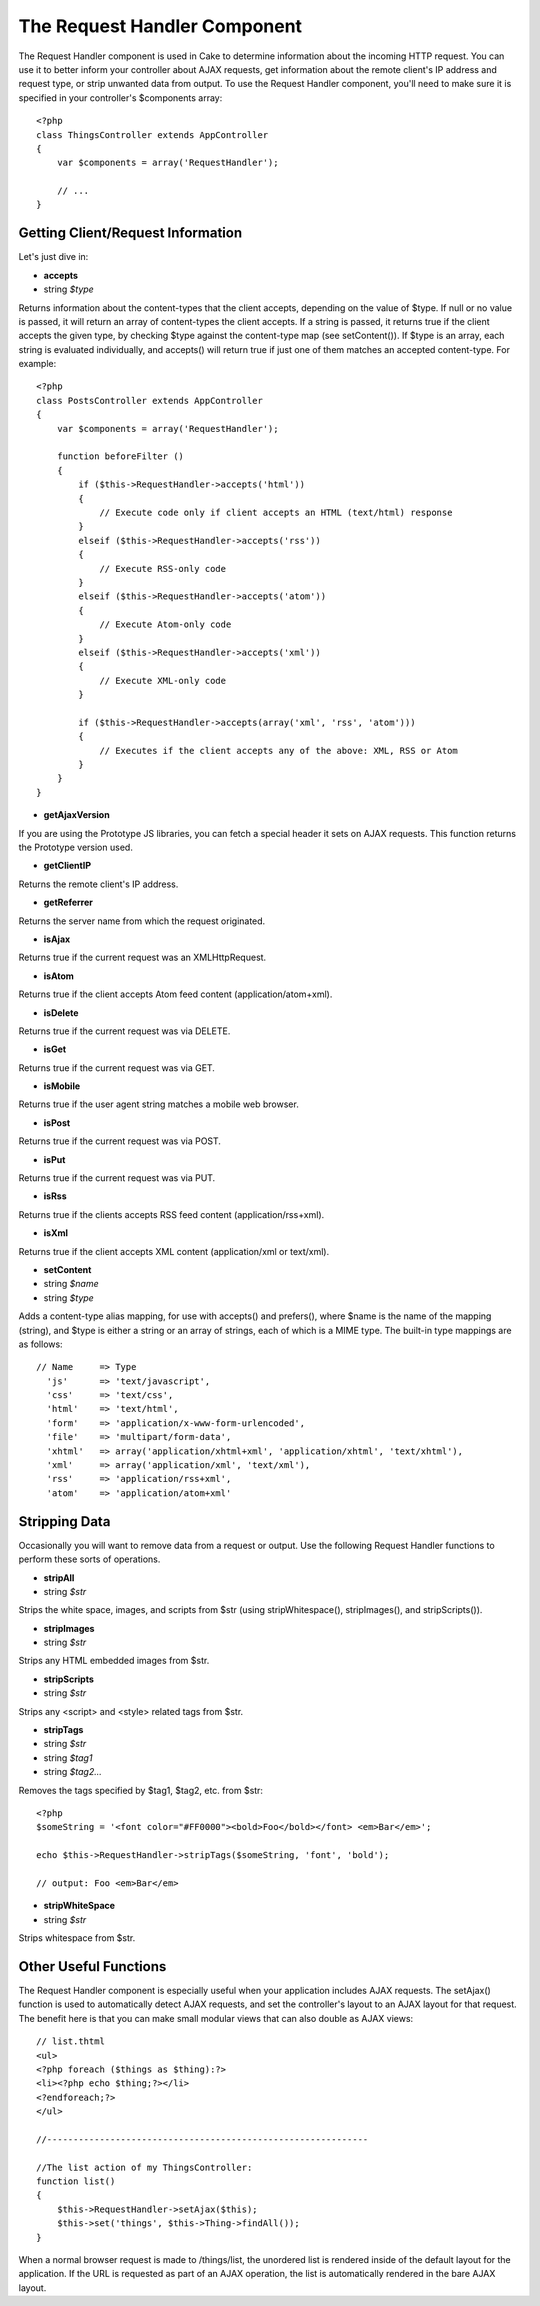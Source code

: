 The Request Handler Component
#############################

The Request Handler component is used in Cake to determine information
about the incoming HTTP request. You can use it to better inform your
controller about AJAX requests, get information about the remote
client's IP address and request type, or strip unwanted data from
output. To use the Request Handler component, you'll need to make sure
it is specified in your controller's $components array::

    <?php
    class ThingsController extends AppController
    {
        var $components = array('RequestHandler');

        // ...
    }

Getting Client/Request Information
==================================

Let's just dive in:

-  **accepts**
-  string *$type*

Returns information about the content-types that the client accepts,
depending on the value of $type. If null or no value is passed, it will
return an array of content-types the client accepts. If a string is
passed, it returns true if the client accepts the given type, by
checking $type against the content-type map (see setContent()). If $type
is an array, each string is evaluated individually, and accepts() will
return true if just one of them matches an accepted content-type. For
example::

    <?php
    class PostsController extends AppController
    {
        var $components = array('RequestHandler');

        function beforeFilter ()
        {
            if ($this->RequestHandler->accepts('html'))
            {
                // Execute code only if client accepts an HTML (text/html) response
            }
            elseif ($this->RequestHandler->accepts('rss'))
            {
                // Execute RSS-only code
            }
            elseif ($this->RequestHandler->accepts('atom'))
            {
                // Execute Atom-only code
            }
            elseif ($this->RequestHandler->accepts('xml'))
            {
                // Execute XML-only code
            }

            if ($this->RequestHandler->accepts(array('xml', 'rss', 'atom')))
            {
                // Executes if the client accepts any of the above: XML, RSS or Atom
            }
        }
    }

-  **getAjaxVersion**

If you are using the Prototype JS libraries, you can fetch a special
header it sets on AJAX requests. This function returns the Prototype
version used.

-  **getClientIP**

Returns the remote client's IP address.

-  **getReferrer**

Returns the server name from which the request originated.

-  **isAjax**

Returns true if the current request was an XMLHttpRequest.

-  **isAtom**

Returns true if the client accepts Atom feed content
(application/atom+xml).

-  **isDelete**

Returns true if the current request was via DELETE.

-  **isGet**

Returns true if the current request was via GET.

-  **isMobile**

Returns true if the user agent string matches a mobile web browser.

-  **isPost**

Returns true if the current request was via POST.

-  **isPut**

Returns true if the current request was via PUT.

-  **isRss**

Returns true if the clients accepts RSS feed content
(application/rss+xml).

-  **isXml**

Returns true if the client accepts XML content (application/xml or
text/xml).

-  **setContent**
-  string *$name*
-  string *$type*

Adds a content-type alias mapping, for use with accepts() and prefers(),
where $name is the name of the mapping (string), and $type is either a
string or an array of strings, each of which is a MIME type. The
built-in type mappings are as follows::

    // Name     => Type
      'js'      => 'text/javascript',
      'css'     => 'text/css',
      'html'    => 'text/html',
      'form'    => 'application/x-www-form-urlencoded',
      'file'    => 'multipart/form-data',
      'xhtml'   => array('application/xhtml+xml', 'application/xhtml', 'text/xhtml'),
      'xml'     => array('application/xml', 'text/xml'),
      'rss'     => 'application/rss+xml',
      'atom'    => 'application/atom+xml'

Stripping Data
==============

Occasionally you will want to remove data from a request or output. Use
the following Request Handler functions to perform these sorts of
operations.

-  **stripAll**
-  string *$str*

Strips the white space, images, and scripts from $str (using
stripWhitespace(), stripImages(), and stripScripts()).

-  **stripImages**
-  string *$str*

Strips any HTML embedded images from $str.

-  **stripScripts**
-  string *$str*

Strips any <script> and <style> related tags from $str.

-  **stripTags**
-  string *$str*
-  string *$tag1*
-  string *$tag2...*

Removes the tags specified by $tag1, $tag2, etc. from $str::

    <?php
    $someString = '<font color="#FF0000"><bold>Foo</bold></font> <em>Bar</em>';

    echo $this->RequestHandler->stripTags($someString, 'font', 'bold');

    // output: Foo <em>Bar</em>

-  **stripWhiteSpace**
-  string *$str*

Strips whitespace from $str.

Other Useful Functions
======================

The Request Handler component is especially useful when your application
includes AJAX requests. The setAjax() function is used to automatically
detect AJAX requests, and set the controller's layout to an AJAX layout
for that request. The benefit here is that you can make small modular
views that can also double as AJAX views::

    // list.thtml
    <ul>
    <?php foreach ($things as $thing):?>
    <li><?php echo $thing;?></li>
    <?endforeach;?>
    </ul>

    //-------------------------------------------------------------

    //The list action of my ThingsController:
    function list()
    {
        $this->RequestHandler->setAjax($this);
        $this->set('things', $this->Thing->findAll());
    } 

When a normal browser request is made to /things/list, the unordered
list is rendered inside of the default layout for the application. If
the URL is requested as part of an AJAX operation, the list is
automatically rendered in the bare AJAX layout.
